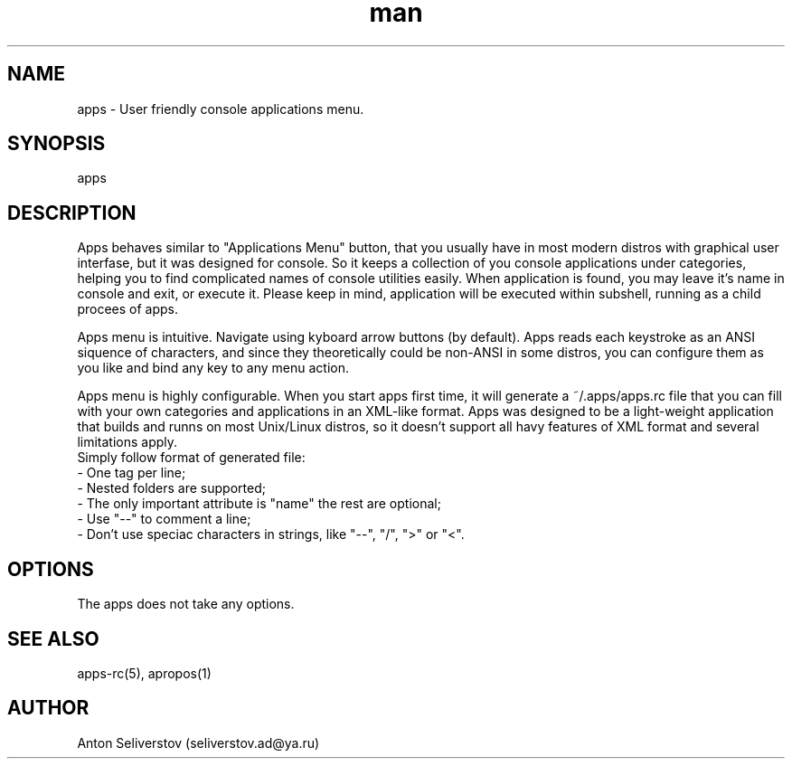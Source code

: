 .\" Manpage for apps.
.\"
.\" Copyright (C), 2016 Anton Seliverstov (seliverstov.ad@ya.ru)
.\"
.\" You may distribute under the terms of the GNU General Public
.\" License as specified in the file COPYING that comes with the 
.\" man-db distribution.
.\"
.TH man 1 "13 Dec 2016" "1.0" "apps man pages"
.SH NAME
apps \- User friendly console applications menu.
.SH SYNOPSIS
apps
.SH DESCRIPTION
Apps behaves similar to "Applications Menu" button, that you usually have
in most modern distros with graphical user interfase, but it was designed for console.
So it keeps a collection of you console applications under categories, 
helping you to find complicated names of console utilities easily.
When application is found, you may leave it's name in console and exit, 
or execute it.
Please keep in mind, application will be executed within subshell, 
running as a child procees of apps.

Apps menu is intuitive. 
Navigate using kyboard arrow buttons (by default). 
Apps reads each keystroke as an ANSI siquence of characters, and since they 
theoretically could be non-ANSI in some distros, you can configure them as 
you like and bind any key to any menu action. 

Apps menu is highly configurable. 
When you start apps first time, it will generate a ~/.apps/apps.rc file 
that you can fill with your own categories and applications in 
an XML-like format.
Apps was designed to be a light-weight application that builds 
and runns on most Unix/Linux distros, 
so it doesn't support all havy features of XML format and several 
limitations apply.
 Simply follow format of generated file:
 \- One tag per line;
 \- Nested folders are supported;
 \- The only important attribute is "name" the rest are optional;
 \- Use "\-\-" to comment a line;
 \- Don't use speciac characters in strings, like "\-\-", "/", ">" or "<".

.SH OPTIONS
The apps does not take any options.
.SH SEE ALSO
apps-rc(5), apropos(1)
.SH AUTHOR
Anton Seliverstov (seliverstov.ad@ya.ru)